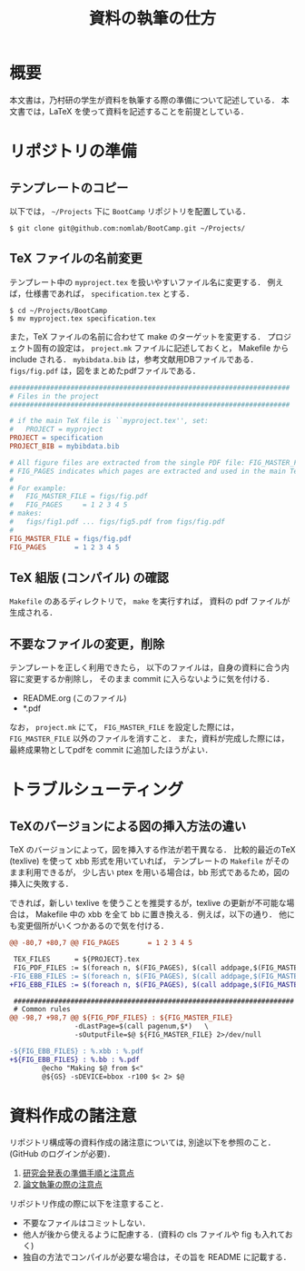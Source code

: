 #+TITLE: 資料の執筆の仕方
#+AUTHOR:
#+EMAIL:
#+DATE:
#+OPTIONS: H:3 num:2 toc:nil
#+OPTIONS: ^:nil @:t \n:nil ::t |:t f:t TeX:t
#+OPTIONS: skip:nil
#+OPTIONS: author:t
#+OPTIONS: email:nil
#+OPTIONS: creator:nil
#+OPTIONS: timestamp:nil
#+OPTIONS: timestamps:nil
#+OPTIONS: d:nil
#+OPTIONS: tags:t
#+TEXT:
#+DESCRIPTION:
#+KEYWORDS:
#+LANGUAGE: ja
#+STARTUP: odd
#+LATEX_CLASS: jsarticle
#+LATEX_CLASS_OPTIONS: [a4j]
#+LATEX_HEADER: \usepackage{plain-article}
# #+LATEX_HEADER: \renewcommand\maketitle{}
# #+LATEX_HEADER: \pagestyle{empty}
# #+LaTeX: \thispagestyle{empty}

* 概要
  本文書は，乃村研の学生が資料を執筆する際の準備について記述している．
  本文書では，LaTeX を使って資料を記述することを前提としている．

* リポジトリの準備
** テンプレートのコピー
   以下では， =~/Projects= 下に =BootCamp= リポジトリを配置している．

  #+BEGIN_SRC shell-script
    $ git clone git@github.com:nomlab/BootCamp.git ~/Projects/
  #+END_SRC

** TeX ファイルの名前変更
   テンプレート中の =myproject.tex= を扱いやすいファイル名に変更する．
   例えば，仕様書であれば， =specification.tex= とする．

   #+BEGIN_SRC shell-script
     $ cd ~/Projects/BootCamp
     $ mv myproject.tex specification.tex
   #+END_SRC

   また，TeX ファイルの名前に合わせて make のターゲットを変更する．
   プロジェクト固有の設定は， =project.mk= ファイルに記述しておくと，
   Makefile から include される．
   =mybibdata.bib= は，参考文献用DBファイルである．
   =figs/fig.pdf= は，図をまとめたpdfファイルである．

   #+BEGIN_SRC makefile
     #####################################################################
     # Files in the project
     #####################################################################

     # if the main TeX file is ``myproject.tex'', set:
     #   PROJECT = myproject
     PROJECT = specification
     PROJECT_BIB = mybibdata.bib

     # All figure files are extracted from the single PDF file: FIG_MASTER_FILE.
     # FIG_PAGES indicates which pages are extracted and used in the main TeX file.
     #
     # For example:
     #   FIG_MASTER_FILE = figs/fig.pdf
     #   FIG_PAGES     = 1 2 3 4 5
     # makes:
     #   figs/fig1.pdf ... figs/fig5.pdf from figs/fig.pdf
     #
     FIG_MASTER_FILE = figs/fig.pdf
     FIG_PAGES       = 1 2 3 4 5
   #+END_SRC

** TeX 組版 (コンパイル) の確認

   =Makefile= のあるディレクトリで， =make= を実行すれば，
   資料の pdf ファイルが生成される．

** 不要なファイルの変更，削除

   テンプレートを正しく利用できたら，
   以下のファイルは，自身の資料に合う内容に変更するか削除し，
   そのまま commit に入らないように気を付ける．

   + README.org (このファイル)
   + *.pdf

   なお， =project.mk= にて， =FIG_MASTER_FILE= を設定した際には， =FIG_MASTER_FILE= 以外のファイルを消すこと．
   また，資料が完成した際には，最終成果物としてpdfを commit に追加したほうがよい．

* トラブルシューティング
** TeXのバージョンによる図の挿入方法の違い
   TeX のバージョンによって，図を挿入する作法が若干異なる．
   比較的最近のTeX (texlive) を使って xbb 形式を用いていれば，
   テンプレートの =Makefile= がそのまま利用できるが，
   少し古い ptex を用いる場合は，bb 形式であるため，図の挿入に失敗する．

   できれば，新しい texlive を使うことを推奨するが，texlive の更新が不可能な場合は，
   Makefile 中の xbb を全て bb に置き換える．例えば，以下の通り．
   他にも変更個所がいくつかあるので気を付ける．
   #+BEGIN_SRC diff
     @@ -80,7 +80,7 @@ FIG_PAGES       = 1 2 3 4 5

      TEX_FILES      = ${PROJECT}.tex
      FIG_PDF_FILES := $(foreach n, $(FIG_PAGES), $(call addpage,$(FIG_MASTER_FILE),$(n)))
     -FIG_EBB_FILES := $(foreach n, $(FIG_PAGES), $(call addpage,$(FIG_MASTER_FILE),$(n),xbb))
     +FIG_EBB_FILES := $(foreach n, $(FIG_PAGES), $(call addpage,$(FIG_MASTER_FILE),$(n),bb))

      #####################################################################
      # Common rules
     @@ -98,7 +98,7 @@ ${FIG_PDF_FILES} : ${FIG_MASTER_FILE}
                     -dLastPage=$(call pagenum,$*)   \
                     -sOutputFile=$@ ${FIG_MASTER_FILE} 2>/dev/null

     -${FIG_EBB_FILES} : %.xbb : %.pdf
     +${FIG_EBB_FILES} : %.bb : %.pdf
             @echo "Making $@ from $<"
             @${GS} -sDEVICE=bbox -r100 $< 2> $@
   #+END_SRC

* 資料作成の諸注意
  リポジトリ構成等の資料作成の諸注意については,
  別途以下を参照のこと．(GitHub のログインが必要)．

  1) [[https://github.com/nomlab/nompedia/wiki/About-presentation][研究会発表の準備手順と注意点]]
  2) [[https://github.com/nomlab/nompedia/wiki/About-paper-submission#user-content-%E8%AB%96%E6%96%87%E5%9F%B7%E7%AD%86%E3%81%AE%E9%9A%9B%E3%81%AE%E6%B3%A8%E6%84%8F%E7%82%B9][論文執筆の際の注意点]]

  リポジトリ作成の際に以下を注意すること．
  + 不要なファイルはコミットしない．
  + 他人が後から使えるように配慮する．(資料の cls ファイルや fig も入れておく)
  + 独自の方法でコンパイルが必要な場合は，その旨を README に記載する．
